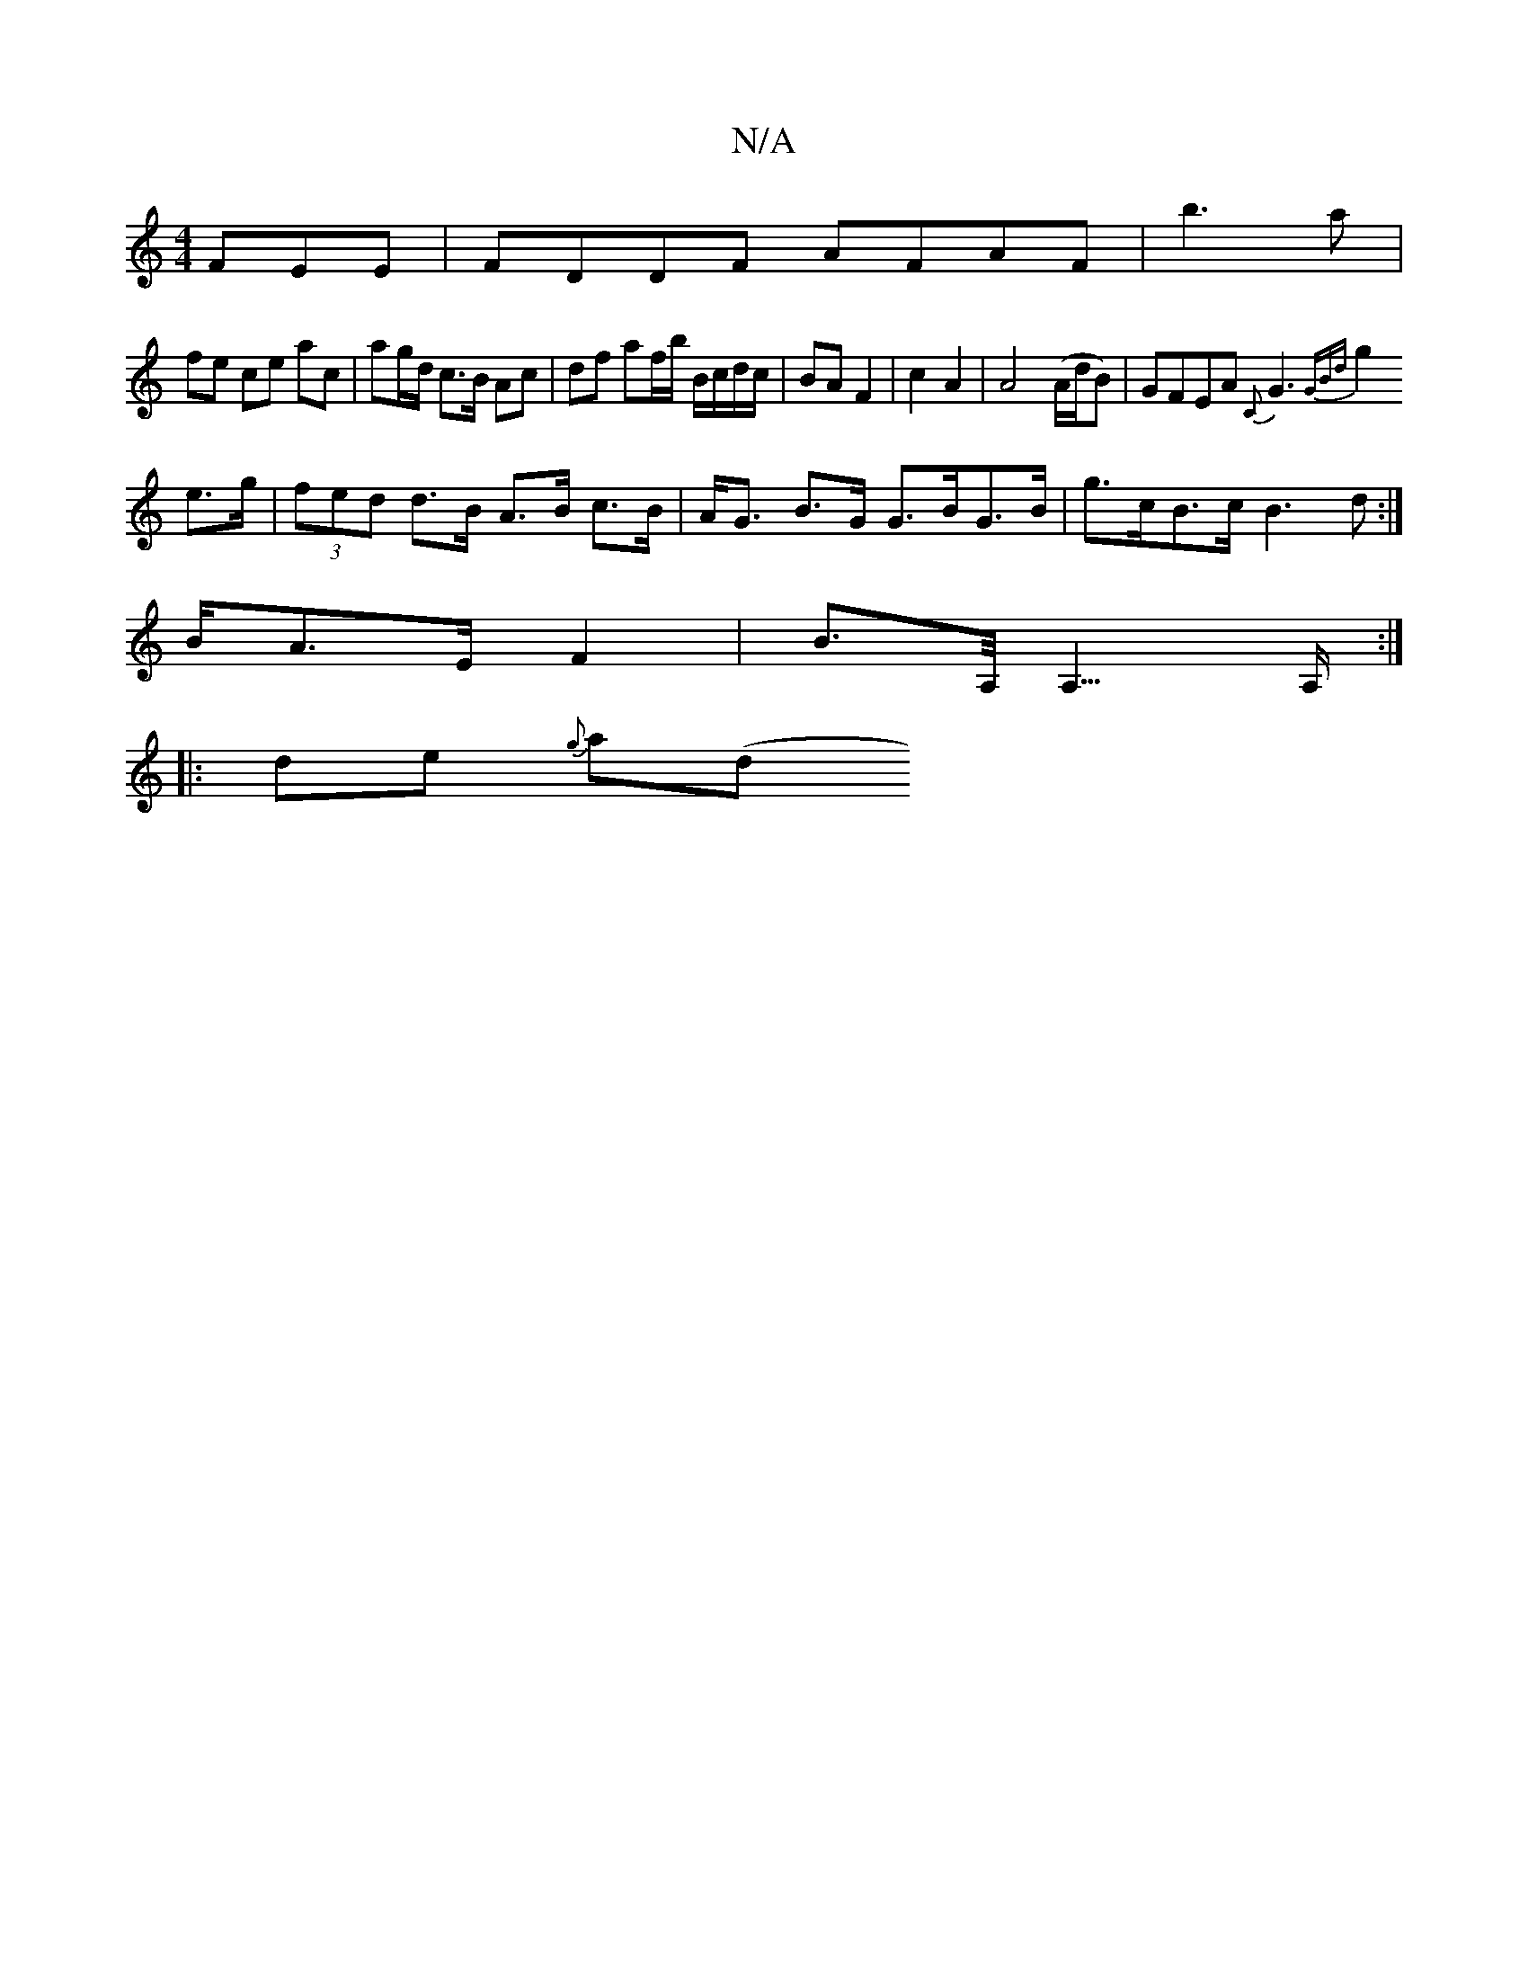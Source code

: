 X:1
T:N/A
M:4/4
R:N/A
K:Cmajor
FEE| FDDF AFAF|b3a |
fe ce ac|ag/d/ c>B Ac | df af/b/ B/c/d/c/|BA F2|c2 A2|A4 (A/d/B) | GFEA{C}G3 {2GBd :|
g2 e>g |(3fed d>B A>B c>B|A<G B>G G>BG>B | g>cB>c B3d:|
B/A>E - F2|B>A,<A,>A, :|
|: de {g}a(d